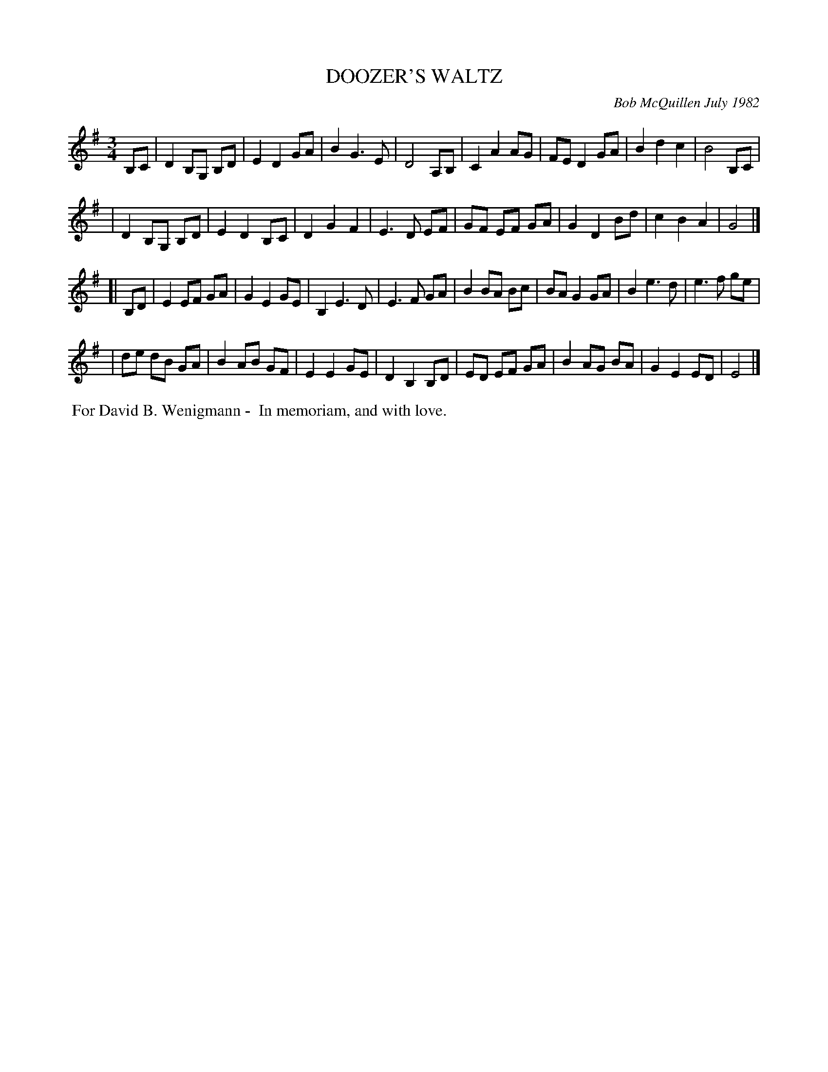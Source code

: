 X: 06018
T: DOOZER'S WALTZ
C: Bob McQuillen July 1982
B: Bob's Note Book 6 #18
%R: waltz
Z: 2021 John Chambers <jc:trillian.mit.edu>
M: 3/4
L: 1/8
K: G	% and Em
B,C \
| D2 B,G, B,D | E2 D2 GA | B2 G3 E | D4 A,B, | C2 A2 AG | FE D2 GA | B2 d2 c2 | B4 B,C |
| D2 B,G, B,D | E2 D2 B,C | D2 G2 F2 | E3 D EF | GF EF GA | G2 D2 Bd | c2 B2 A2 | G4 |]
[| B,D \
| E2 EF GA | G2 E2 GE | B,2 E3 D | E3 F GA | B2 BA Bc | BA G2 GA | B2 e3 d | e3 f ge |
| de dB GA | B2 AB GF | E2 E2 GE | D2 B,2 B,D | ED EF GA | B2 AG BA | G2 E2 ED | E4 |]
%%begintext align
%% For David B. Wenigmann -
%% In memoriam, and with love.
%%endtext
